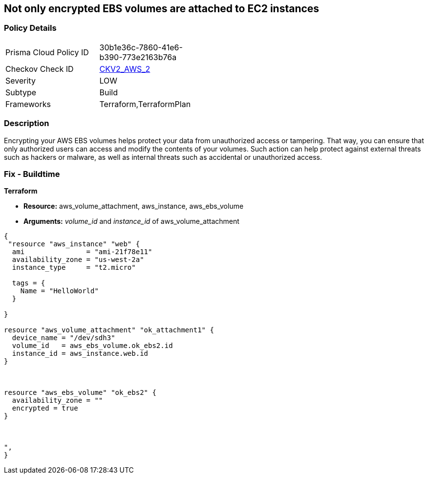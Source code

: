 == Not only encrypted EBS volumes are attached to EC2 instances


=== Policy Details 

[width=45%]
[cols="1,1"]
|=== 
|Prisma Cloud Policy ID 
| 30b1e36c-7860-41e6-b390-773e2163b76a

|Checkov Check ID 
| https://github.com/bridgecrewio/checkov/blob/main/checkov/terraform/checks/graph_checks/aws/EncryptedEBSVolumeOnlyConnectedToEC2s.yaml[CKV2_AWS_2]

|Severity
|LOW

|Subtype
|Build

|Frameworks
|Terraform,TerraformPlan

|=== 



=== Description 


Encrypting your AWS EBS volumes helps protect your data from unauthorized access or tampering.
That way, you can ensure that only authorized users can access and modify the contents of your volumes.
Such action can help protect against external threats such as hackers or malware, as well as internal threats such as accidental or unauthorized access.

=== Fix - Buildtime


*Terraform* 


* *Resource:* aws_volume_attachment, aws_instance, aws_ebs_volume
* *Arguments:* _volume_id_ and _instance_id_ of aws_volume_attachment


[source,go]
----
{
 "resource "aws_instance" "web" {
  ami               = "ami-21f78e11"
  availability_zone = "us-west-2a"
  instance_type     = "t2.micro"

  tags = {
    Name = "HelloWorld"
  }

}

resource "aws_volume_attachment" "ok_attachment1" {
  device_name = "/dev/sdh3"
  volume_id   = aws_ebs_volume.ok_ebs2.id
  instance_id = aws_instance.web.id
}



resource "aws_ebs_volume" "ok_ebs2" {
  availability_zone = ""
  encrypted = true
}



",
}
----
